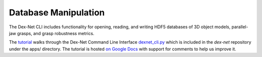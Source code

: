 Database Manipulation
---------------------
The Dex-Net CLI includes functionality for opening, reading, and writing HDF5 databases of 3D object models, parallel-jaw grasps, and grasp robustness metrics.

The `tutorial`_ walks through the Dex-Net Command Line Interface `dexnet_cli.py`_ which is included in the `dex-net` repository under the apps/ directory.
The tutorial is hosted `on Google Docs`_ with support for comments to help us improve it.

.. _tutorial: http://bit.ly/2uPEliy
.. _dexnet_cli.py: https://github.com/BerkeleyAutomation/dex-net/blob/master/apps/dexnet_cli.py
.. _on Google Docs: http://bit.ly/2uPEliy
